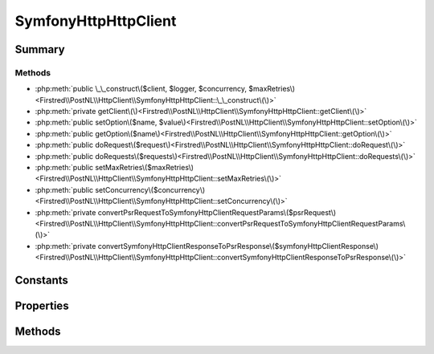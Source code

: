 .. rst-class:: phpdoctorst

.. role:: php(code)
	:language: php


SymfonyHttpHttpClient
=====================


.. php:namespace:: Firstred\PostNL\HttpClient

.. php:class:: SymfonyHttpHttpClient


	.. rst-class:: phpdoc-description
	
		| Class SymfonyHttpClientInterface\.
		
	
	:Parent:
		:php:class:`Firstred\\PostNL\\HttpClient\\BaseHttpClient`
	
	:Implements:
		:php:interface:`Firstred\\PostNL\\HttpClient\\HttpClientInterface` 
	


Summary
-------

Methods
~~~~~~~

* :php:meth:`public \_\_construct\($client, $logger, $concurrency, $maxRetries\)<Firstred\\PostNL\\HttpClient\\SymfonyHttpHttpClient::\_\_construct\(\)>`
* :php:meth:`private getClient\(\)<Firstred\\PostNL\\HttpClient\\SymfonyHttpHttpClient::getClient\(\)>`
* :php:meth:`public setOption\($name, $value\)<Firstred\\PostNL\\HttpClient\\SymfonyHttpHttpClient::setOption\(\)>`
* :php:meth:`public getOption\($name\)<Firstred\\PostNL\\HttpClient\\SymfonyHttpHttpClient::getOption\(\)>`
* :php:meth:`public doRequest\($request\)<Firstred\\PostNL\\HttpClient\\SymfonyHttpHttpClient::doRequest\(\)>`
* :php:meth:`public doRequests\($requests\)<Firstred\\PostNL\\HttpClient\\SymfonyHttpHttpClient::doRequests\(\)>`
* :php:meth:`public setMaxRetries\($maxRetries\)<Firstred\\PostNL\\HttpClient\\SymfonyHttpHttpClient::setMaxRetries\(\)>`
* :php:meth:`public setConcurrency\($concurrency\)<Firstred\\PostNL\\HttpClient\\SymfonyHttpHttpClient::setConcurrency\(\)>`
* :php:meth:`private convertPsrRequestToSymfonyHttpClientRequestParams\($psrRequest\)<Firstred\\PostNL\\HttpClient\\SymfonyHttpHttpClient::convertPsrRequestToSymfonyHttpClientRequestParams\(\)>`
* :php:meth:`private convertSymfonyHttpClientResponseToPsrResponse\($symfonyHttpClientResponse\)<Firstred\\PostNL\\HttpClient\\SymfonyHttpHttpClient::convertSymfonyHttpClientResponseToPsrResponse\(\)>`


Constants
---------

.. php:const:: DEFAULT_TIMEOUT = 60



.. php:const:: DEFAULT_CONNECT_TIMEOUT = 20



Properties
----------

.. php:attr:: protected static defaultOptions

	:Type: array 


.. php:attr:: private static client

	:Type: :any:`\\Symfony\\Contracts\\HttpClient\\HttpClientInterface <Symfony\\Contracts\\HttpClient\\HttpClientInterface>` | null 


Methods
-------

.. rst-class:: public

	.. php:method:: public __construct(\\Symfony\\Component\\HttpClient\\RetryableHttpClient|\\Symfony\\Contracts\\HttpClient\\HttpClientInterface|null $client=null, \\Psr\\Log\\LoggerInterface|null $logger=null, $concurrency=5, $maxRetries=5)
	
		.. rst-class:: phpdoc-description
		
			| SymfonyHttpClient constructor\.
			
		
		
		:Parameters:
			* **$client** (:any:`Symfony\\Component\\HttpClient\\RetryableHttpClient <Symfony\\Component\\HttpClient\\RetryableHttpClient>` | :any:`\\Symfony\\Contracts\\HttpClient\\HttpClientInterface <Symfony\\Contracts\\HttpClient\\HttpClientInterface>` | null)  
			* **$logger** (:any:`Psr\\Log\\LoggerInterface <Psr\\Log\\LoggerInterface>` | null)  
			* **$concurrency** (int)  
			* **$maxRetries** (int)  

		
		:Since: 1.3.0 Custom constructor
	
	

.. rst-class:: private

	.. php:method:: private getClient()
	
		.. rst-class:: phpdoc-description
		
			| Get the Symfony HTTP Client\.
			
		
		
		:Returns: :any:`\\Symfony\\Component\\HttpClient\\RetryableHttpClient <Symfony\\Component\\HttpClient\\RetryableHttpClient>` | :any:`\\Symfony\\Contracts\\HttpClient\\HttpClientInterface <Symfony\\Contracts\\HttpClient\\HttpClientInterface>` | null 
	
	

.. rst-class:: public

	.. php:method:: public setOption( $name, $value)
	
		.. rst-class:: phpdoc-description
		
			| Set Symfony HTTP Client option\.
			
		
		
		:Parameters:
			* **$name** (string)  
			* **$value** (mixed)  

		
		:Returns: static 
	
	

.. rst-class:: public

	.. php:method:: public getOption( $name)
	
		.. rst-class:: phpdoc-description
		
			| Get Symfony HTTP Client option\.
			
		
		
		:Parameters:
			* **$name** (string)  

		
		:Returns: mixed | null 
	
	

.. rst-class:: public

	.. php:method:: public doRequest( $request)
	
		.. rst-class:: phpdoc-description
		
			| Do a single request\.
			
			| Exceptions are captured into the result array
			
		
		
		:Parameters:
			* **$request** (:any:`Psr\\Http\\Message\\RequestInterface <Psr\\Http\\Message\\RequestInterface>`)  

		
		:Returns: :any:`\\Psr\\Http\\Message\\ResponseInterface <Psr\\Http\\Message\\ResponseInterface>` 
		:Throws: :any:`\\Firstred\\PostNL\\Exception\\HttpClientException <Firstred\\PostNL\\Exception\\HttpClientException>` 
	
	

.. rst-class:: public

	.. php:method:: public doRequests( $requests=\[\])
	
		.. rst-class:: phpdoc-description
		
			| Do all async requests\.
			
			| Exceptions are captured into the result array
			
		
		
		:Parameters:
			* **$requests** (:any:`Psr\\Http\\Message\\RequestInterface\[\] <Psr\\Http\\Message\\RequestInterface>`)  

		
		:Returns: :any:`\\Firstred\\PostNL\\Exception\\HttpClientException\[\] <Firstred\\PostNL\\Exception\\HttpClientException>` | :any:`\\Psr\\Http\\Message\\ResponseInterface\[\] <Psr\\Http\\Message\\ResponseInterface>` 
	
	

.. rst-class:: public

	.. php:method:: public setMaxRetries( $maxRetries)
	
		.. rst-class:: phpdoc-description
		
			| Set the amount of retries\.
			
		
		
		:Parameters:
			* **$maxRetries** (int)  

		
		:Returns: static 
	
	

.. rst-class:: public

	.. php:method:: public setConcurrency( $concurrency)
	
		.. rst-class:: phpdoc-description
		
			| Set the concurrency\.
			
		
		
		:Parameters:
			* **$concurrency** (int)  

		
		:Returns: static 
	
	

.. rst-class:: private

	.. php:method:: private convertPsrRequestToSymfonyHttpClientRequestParams( $psrRequest)
	
		
		:Parameters:
			* **$psrRequest** (:any:`Psr\\Http\\Message\\RequestInterface <Psr\\Http\\Message\\RequestInterface>`)  

		
		:Returns: array 
		:Since: 1.3.0 
	
	

.. rst-class:: private

	.. php:method:: private convertSymfonyHttpClientResponseToPsrResponse( $symfonyHttpClientResponse)
	
		
		:Parameters:
			* **$symfonyHttpClientResponse** (:any:`Symfony\\Contracts\\HttpClient\\ResponseInterface <Symfony\\Contracts\\HttpClient\\ResponseInterface>`)  

		
		:Returns: :any:`\\Psr\\Http\\Message\\ResponseInterface <Psr\\Http\\Message\\ResponseInterface>` 
		:Throws: :any:`\\Symfony\\Contracts\\HttpClient\\Exception\\TransportExceptionInterface <Symfony\\Contracts\\HttpClient\\Exception\\TransportExceptionInterface>` 
		:Throws: :any:`\\Firstred\\PostNL\\Exception\\NotSupportedException <Firstred\\PostNL\\Exception\\NotSupportedException>` 
		:Throws: :any:`\\Symfony\\Contracts\\HttpClient\\Exception\\ClientExceptionInterface <Symfony\\Contracts\\HttpClient\\Exception\\ClientExceptionInterface>` 
		:Throws: :any:`\\Symfony\\Contracts\\HttpClient\\Exception\\RedirectionExceptionInterface <Symfony\\Contracts\\HttpClient\\Exception\\RedirectionExceptionInterface>` 
		:Throws: :any:`\\Symfony\\Contracts\\HttpClient\\Exception\\ServerExceptionInterface <Symfony\\Contracts\\HttpClient\\Exception\\ServerExceptionInterface>` 
		:Throws: :any:`\\Symfony\\Contracts\\HttpClient\\Exception\\TransportExceptionInterface <Symfony\\Contracts\\HttpClient\\Exception\\TransportExceptionInterface>` 
		:Throws: :any:`\\Firstred\\PostNL\\Exception\\NotSupportedException <Firstred\\PostNL\\Exception\\NotSupportedException>` 
		:Throws: :any:`\\Symfony\\Contracts\\HttpClient\\Exception\\ClientExceptionInterface <Symfony\\Contracts\\HttpClient\\Exception\\ClientExceptionInterface>` 
		:Throws: :any:`\\Symfony\\Contracts\\HttpClient\\Exception\\RedirectionExceptionInterface <Symfony\\Contracts\\HttpClient\\Exception\\RedirectionExceptionInterface>` 
		:Throws: :any:`\\Symfony\\Contracts\\HttpClient\\Exception\\ServerExceptionInterface <Symfony\\Contracts\\HttpClient\\Exception\\ServerExceptionInterface>` 
		:Throws: :any:`\\Symfony\\Contracts\\HttpClient\\Exception\\TransportExceptionInterface <Symfony\\Contracts\\HttpClient\\Exception\\TransportExceptionInterface>` 
		:Throws: :any:`\\Firstred\\PostNL\\Exception\\NotSupportedException <Firstred\\PostNL\\Exception\\NotSupportedException>` 
		:Throws: :any:`\\Symfony\\Contracts\\HttpClient\\Exception\\ClientExceptionInterface <Symfony\\Contracts\\HttpClient\\Exception\\ClientExceptionInterface>` 
		:Throws: :any:`\\Symfony\\Contracts\\HttpClient\\Exception\\RedirectionExceptionInterface <Symfony\\Contracts\\HttpClient\\Exception\\RedirectionExceptionInterface>` 
		:Throws: :any:`\\Symfony\\Contracts\\HttpClient\\Exception\\ServerExceptionInterface <Symfony\\Contracts\\HttpClient\\Exception\\ServerExceptionInterface>` 
		:Throws: :any:`\\Symfony\\Contracts\\HttpClient\\Exception\\TransportExceptionInterface <Symfony\\Contracts\\HttpClient\\Exception\\TransportExceptionInterface>` 
		:Throws: :any:`\\Firstred\\PostNL\\Exception\\NotSupportedException <Firstred\\PostNL\\Exception\\NotSupportedException>` 
		:Throws: :any:`\\Symfony\\Contracts\\HttpClient\\Exception\\ClientExceptionInterface <Symfony\\Contracts\\HttpClient\\Exception\\ClientExceptionInterface>` 
		:Throws: :any:`\\Symfony\\Contracts\\HttpClient\\Exception\\RedirectionExceptionInterface <Symfony\\Contracts\\HttpClient\\Exception\\RedirectionExceptionInterface>` 
		:Throws: :any:`\\Symfony\\Contracts\\HttpClient\\Exception\\ServerExceptionInterface <Symfony\\Contracts\\HttpClient\\Exception\\ServerExceptionInterface>` 
		:Throws: :any:`\\Symfony\\Contracts\\HttpClient\\Exception\\TransportExceptionInterface <Symfony\\Contracts\\HttpClient\\Exception\\TransportExceptionInterface>` 
		:Throws: :any:`\\Firstred\\PostNL\\Exception\\NotSupportedException <Firstred\\PostNL\\Exception\\NotSupportedException>` 
		:Throws: :any:`\\Symfony\\Contracts\\HttpClient\\Exception\\ClientExceptionInterface <Symfony\\Contracts\\HttpClient\\Exception\\ClientExceptionInterface>` 
		:Throws: :any:`\\Symfony\\Contracts\\HttpClient\\Exception\\RedirectionExceptionInterface <Symfony\\Contracts\\HttpClient\\Exception\\RedirectionExceptionInterface>` 
		:Throws: :any:`\\Symfony\\Contracts\\HttpClient\\Exception\\ServerExceptionInterface <Symfony\\Contracts\\HttpClient\\Exception\\ServerExceptionInterface>` 
		:Since: 1.3.0 
	
	

